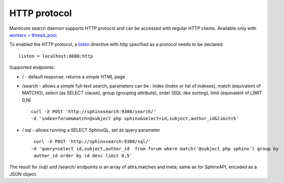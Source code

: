 HTTP protocol
-------------

Manticore search daemon supports HTTP protocol and can be accessed with
regular HTTP clients. Available only with `workers =
thread\_pool <../searchd_program_configuration_options/networkers.md>`__.

To enabled the HTTP protocol, a
`listen <../searchd_program_configuration_options/listen.md>`__
directive with http specified as a protocol needs to be declared:

::


    listen = localhost:8080:http

Supported endpoints:

-  / - default response, returns a simple HTML page

-  /search - allows a simple full-text search, parameters can be : index
   (index or list of indexes), match (equivalent of MATCH()), select (as
   SELECT clause), group (grouping attribute), order (SQL-like sorting),
   limit (equivalent of LIMIT 0,N)

   ::

       curl -X POST 'http://sphinxsearch:9308/search/' 
       -d 'index=forum&match=@subject php sphinx&select=id,subject,author_id&limit=5'

-  / sql - allows running a SELECT SphinxQL, set as query parameter

   ::


        curl -X POST 'http://sphinxsearch:9308/sql/' 
       -d 'query=select id,subject,author_id  from forum where match('@subject php sphinx') group by
        author_id order by id desc limit 0,5'

The result for /sql/ and /search/ endpoints is an array of attrs,matches
and meta, same as for SphinxAPI, encoded as a JSON object.
